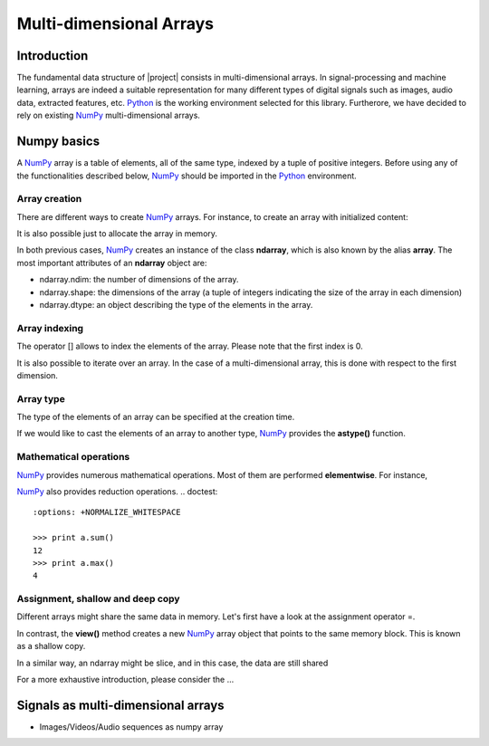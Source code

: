.. vim: set fileencoding=utf-8 :
.. Laurent El Shafey <Laurent.El-Shafey@idiap.ch>
.. Wed Mar 14 12:31:35 2012 +0100
.. 
.. Copyright (C) 2011-2012 Idiap Research Institute, Martigny, Switzerland
.. 
.. This program is free software: you can redistribute it and/or modify
.. it under the terms of the GNU General Public License as published by
.. the Free Software Foundation, version 3 of the License.
.. 
.. This program is distributed in the hope that it will be useful,
.. but WITHOUT ANY WARRANTY; without even the implied warranty of
.. MERCHANTABILITY or FITNESS FOR A PARTICULAR PURPOSE.  See the
.. GNU General Public License for more details.
.. 
.. You should have received a copy of the GNU General Public License
.. along with this program.  If not, see <http://www.gnu.org/licenses/>.

**************************
 Multi-dimensional Arrays
**************************


Introduction
============

The fundamental data structure of |project| consists in multi-dimensional
arrays. In signal-processing and machine learning, arrays are indeed a suitable
representation for many different types of digital signals such as images, 
audio data, extracted features, etc. `Python`_ is the working environment
selected for this library. Furtherore, we have decided to rely on existing
`NumPy`_ multi-dimensional arrays.


Numpy basics
============

A `NumPy`_ array is a table of elements, all of the same type, indexed by a tuple 
of positive integers. Before using any of the functionalities described below, 
`NumPy`_ should be imported in the `Python`_ environment.

.. doctest::

   >>> import numpy


Array creation
~~~~~~~~~~~~~~

There are different ways to create `NumPy`_ arrays. For instance,
to create an array with initialized content:

.. testsetup:: *

   import numpy

.. doctest::

   >>> A = numpy.array([[1,2,3,4],[5,6,7,8]]) # Creates a 2D array with initialized values
   >>> print A
   [[1 2 3 4]
    [5 6 7 8]]

It is also possible just to allocate the array in memory.

.. doctest::
   :options: +NORMALIZE_WHITESPACE

   >>> B = numpy.ndarray((2,4)) # Creates a 2D array with uninitialized values
   >>> B.fill(7) # Fill it in with a constant value 7
   >>> print B
   [[ 7. 7. 7. 7.]
    [ 7. 7. 7. 7.]]

In both previous cases, `NumPy`_ creates an instance of the class **ndarray**, which
is also known by the alias **array**. The most important attributes of an **ndarray**
object are:

* ndarray.ndim: the number of dimensions of the array.

* ndarray.shape: the dimensions of the array (a tuple of integers indicating the size of the array in each dimension)

* ndarray.dtype: an object describing the type of the elements in the array.


Array indexing
~~~~~~~~~~~~~~

The operator [] allows to index the elements of the array. Please
note that the first index is 0.

.. doctest::

   >>> print B[0,1]
   7.0

It is also possible to iterate over an array. In the case of a 
multi-dimensional array, this is done with respect to the first dimension.

.. doctest::
   :options: +NORMALIZE_WHITESPACE

   >>> for row in B: print row
   [ 7. 7. 7. 7.]
   [ 7. 7. 7. 7.]


Array type
~~~~~~~~~~

The type of the elements of an array can be specified at the creation time.

.. doctest::

   >>> C = numpy.array( [[1,2], [3,4]], dtype='float64' )
   >>> print C.dtype
   float64


If we would like to cast the elements of an array to another type, 
`NumPy`_ provides the **astype()** function.

.. doctest::

   >>> D = C.astype('uint8')
   >>> print D.dtype
   uint8


Mathematical operations
~~~~~~~~~~~~~~~~~~~~~~~

`NumPy`_ provides numerous mathematical operations. Most of them are performed
**elementwise**. For instance,

.. doctest::
   :options: +NORMALIZE_WHITESPACE

   >>> a = numpy.array([1,2,3,4])
   >>> b = numpy.array([4,3,2,1])
   >>> c = a+b
   >>> print c
   [5 5 5 5]
   >>> d = a*b
   >>> print d
   [4 6 6 4]
   >>> e = numpy.exp(a)
   >>> print e
   [ 2.71828183 7.3890561 20.08553692 54.59815003]

`NumPy`_ also provides reduction operations.
.. doctest::
   :options: +NORMALIZE_WHITESPACE
   
   >>> print a.sum()
   12
   >>> print a.max()
   4


Assignment, shallow and deep copy
~~~~~~~~~~~~~~~~~~~~~~~~~~~~~~~~~

Different arrays might share the same data in memory. Let's first have a look
at the assignment operator =.

.. doctest::
   :options: +NORMALIZE_WHITESPACE

   >>> a = numpy.array([1,2,3,4], dtype='uint8')
   >>> b = a # Asignment -> No copy at all
   >>> print b is a # a and b are two names for the same ndarray object
   True

In contrast, the **view()** method creates a new `NumPy`_ array object that 
points to the same memory block. This is known as a shallow copy.

.. doctest::
   :options: +NORMALIZE_WHITESPACE

   >>> c = a.view()
   >>> print c is a  # a and b are two different ndarray objects
   False
   >>> c[2] = 7  # but they share the same data in memory
   >>> print a
   [1 2 7 4]

In a similar way, an ndarray might be slice, and in this case, the data are 
still shared


.. doctest::
   :options: +NORMALIZE_WHITESPACE

   >>> d = a[0:3] # d is a slice of a (elements 0 to 3 excluded)
   >>> print d is a  # a and d are two different ndarray objects
   False
   >>> print len(d)
   3
   >>> d[0] = 0 # but they share the same data in memory
   >>> print a
   [0 2 7 4]

For a more exhaustive introduction, please consider the ...

Signals as multi-dimensional arrays
===================================

* Images/Videos/Audio sequences as numpy array

.. Place here your external references

.. _python: http://www.python.org
.. _numpy: http://numpy.scipy.org
